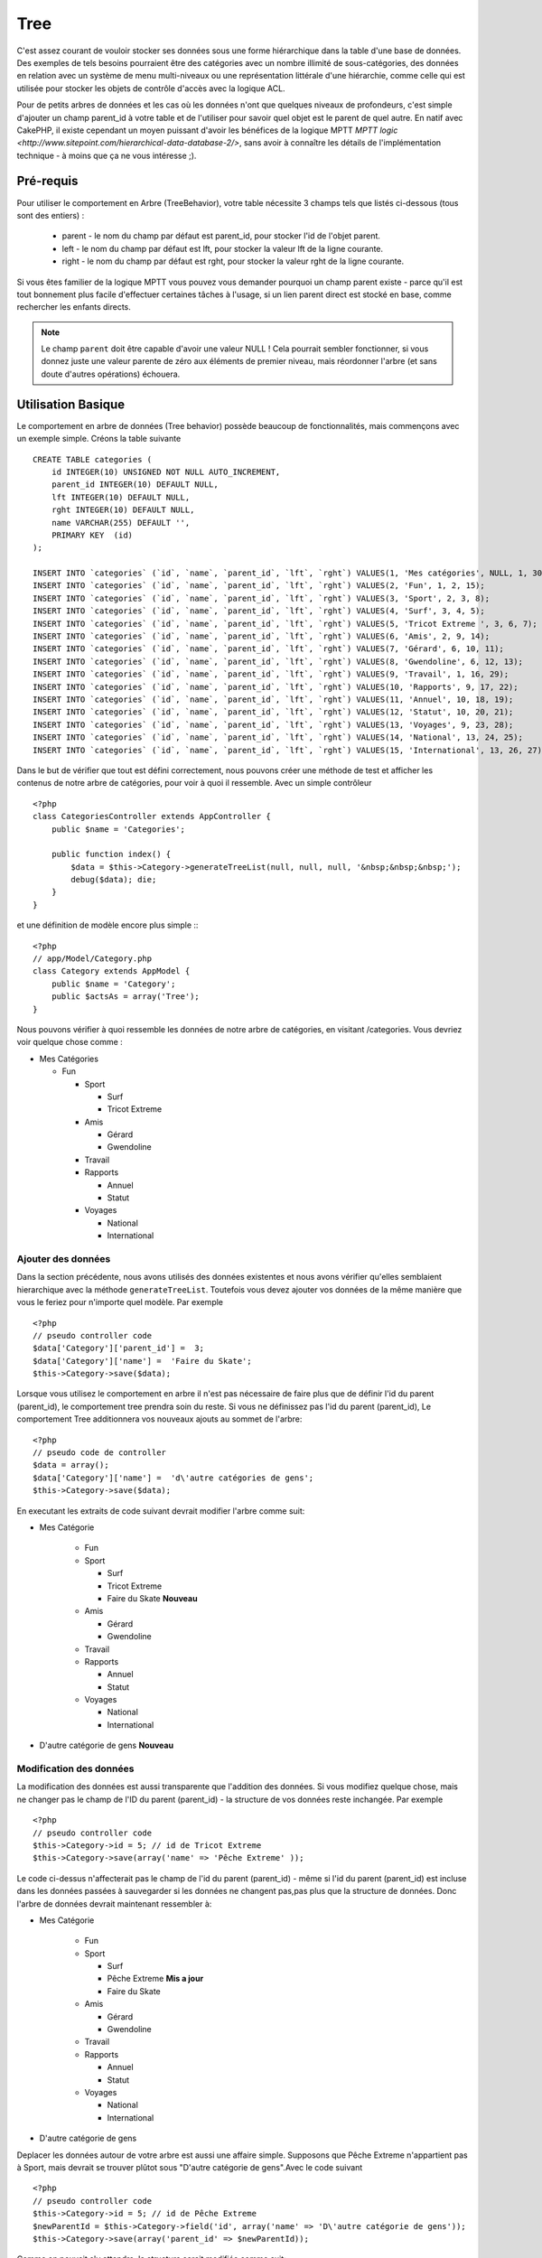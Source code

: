 Tree
####

.. php:class:: TreeBehavior()

C'est assez courant de vouloir stocker ses données sous une forme hiérarchique 
dans la table d'une base de données. Des exemples de tels besoins pourraient être des catégories avec un nombre illimité de sous-catégories, des données en relation avec un système de menu multi-niveaux ou une représentation littérale d'une hiérarchie, comme celle qui est utilisée pour stocker les objets de contrôle d'accès avec la logique ACL.

Pour de petits arbres de données et les cas où les données n'ont que quelques niveaux de profondeurs, c'est simple d'ajouter un champ parent_id à votre table et de l'utiliser pour savoir quel objet est le parent de quel autre. En natif avec CakePHP, il existe cependant un moyen puissant d'avoir les bénéfices de la logique MPTT `MPTT logic <http://www.sitepoint.com/hierarchical-data-database-2/>`, sans avoir à connaître les détails de l'implémentation technique - à moins que ça ne vous intéresse ;).


Pré-requis
============

Pour utiliser le comportement en Arbre (TreeBehavior), votre table nécessite 3 champs tels
que listés ci-dessous (tous sont des entiers) :

    - parent - le nom du champ par défaut est parent\_id, pour stocker l'id de l'objet parent.
    - left - le nom du champ par défaut est lft, pour stocker la valeur lft de la ligne courante.
    - right - le nom du champ par défaut est rght, pour stocker la valeur rght de la ligne courante.

Si vous êtes familier de la logique MPTT vous pouvez vous demander pourquoi un champ parent existe - parce qu'il est tout bonnement plus facile d'effectuer certaines tâches à l'usage, si un lien parent direct est stocké en base, comme rechercher les enfants directs. 



.. note::

    Le champ ``parent`` doit être capable d'avoir une valeur NULL ! 
    Cela pourrait sembler fonctionner, si vous donnez juste une valeur parente 
    de zéro aux éléments de premier niveau, mais réordonner l'arbre (et sans doute d'autres opérations) échouera.
   

Utilisation Basique
===========

Le comportement en arbre de données (Tree behavior) possède beaucoup
de fonctionnalités, mais commençons avec un exemple simple. 
Créons la table suivante ::


    CREATE TABLE categories (
        id INTEGER(10) UNSIGNED NOT NULL AUTO_INCREMENT,
        parent_id INTEGER(10) DEFAULT NULL,
        lft INTEGER(10) DEFAULT NULL,
        rght INTEGER(10) DEFAULT NULL,
        name VARCHAR(255) DEFAULT '',
        PRIMARY KEY  (id)
    );
    
    INSERT INTO `categories` (`id`, `name`, `parent_id`, `lft`, `rght`) VALUES(1, 'Mes catégories', NULL, 1, 30);
    INSERT INTO `categories` (`id`, `name`, `parent_id`, `lft`, `rght`) VALUES(2, 'Fun', 1, 2, 15);
    INSERT INTO `categories` (`id`, `name`, `parent_id`, `lft`, `rght`) VALUES(3, 'Sport', 2, 3, 8);
    INSERT INTO `categories` (`id`, `name`, `parent_id`, `lft`, `rght`) VALUES(4, 'Surf', 3, 4, 5);
    INSERT INTO `categories` (`id`, `name`, `parent_id`, `lft`, `rght`) VALUES(5, 'Tricot Extreme ', 3, 6, 7);
    INSERT INTO `categories` (`id`, `name`, `parent_id`, `lft`, `rght`) VALUES(6, 'Amis', 2, 9, 14);
    INSERT INTO `categories` (`id`, `name`, `parent_id`, `lft`, `rght`) VALUES(7, 'Gérard', 6, 10, 11);
    INSERT INTO `categories` (`id`, `name`, `parent_id`, `lft`, `rght`) VALUES(8, 'Gwendoline', 6, 12, 13);
    INSERT INTO `categories` (`id`, `name`, `parent_id`, `lft`, `rght`) VALUES(9, 'Travail', 1, 16, 29);
    INSERT INTO `categories` (`id`, `name`, `parent_id`, `lft`, `rght`) VALUES(10, 'Rapports', 9, 17, 22);
    INSERT INTO `categories` (`id`, `name`, `parent_id`, `lft`, `rght`) VALUES(11, 'Annuel', 10, 18, 19);
    INSERT INTO `categories` (`id`, `name`, `parent_id`, `lft`, `rght`) VALUES(12, 'Statut', 10, 20, 21);
    INSERT INTO `categories` (`id`, `name`, `parent_id`, `lft`, `rght`) VALUES(13, 'Voyages', 9, 23, 28);
    INSERT INTO `categories` (`id`, `name`, `parent_id`, `lft`, `rght`) VALUES(14, 'National', 13, 24, 25);
    INSERT INTO `categories` (`id`, `name`, `parent_id`, `lft`, `rght`) VALUES(15, 'International', 13, 26, 27);

Dans le but de vérifier que tout est défini correctement, nous pouvons créer une 
méthode de test et afficher les contenus de notre arbre de catégories, pour voir à quoi il ressemble. Avec un simple contrôleur ::

    <?php
    class CategoriesController extends AppController {
        public $name = 'Categories';

        public function index() {
            $data = $this->Category->generateTreeList(null, null, null, '&nbsp;&nbsp;&nbsp;');
            debug($data); die;       
        }
    }

et une définition de modèle encore plus simple :::

    <?php
    // app/Model/Category.php
    class Category extends AppModel {
        public $name = 'Category';
        public $actsAs = array('Tree');
    }

Nous pouvons vérifier à quoi ressemble les données de notre arbre 
de catégories, en visitant /categories. Vous devriez voir quelque chose comme :


-  Mes Catégories
   
   -  Fun
      
      -  Sport
         
         -  Surf
         -  Tricot Extreme

      -  Amis
         
         -  Gérard
         -  Gwendoline


      -  Travail
      
      -  Rapports
         
         -  Annuel
         -  Statut

      -  Voyages
         
         -  National
         -  International




Ajouter des données
--------------------

Dans la section précédente, nous avons utilisés des données existentes 
et nous avons vérifier qu'elles semblaient hierarchique avec la méthode
``generateTreeList``. Toutefois vous devez ajouter vos données de
la même manière que vous le feriez pour n'importe quel modèle. Par exemple ::


    <?php
    // pseudo controller code
    $data['Category']['parent_id'] =  3;
    $data['Category']['name'] =  'Faire du Skate';
    $this->Category->save($data);

Lorsque vous utilisez le comportement en arbre il n'est pas nécessaire
de faire plus que de définir l'id du parent (parent\_id), le comportement
tree prendra soin du reste.
Si vous ne définissez pas l'id du parent (parent\_id),
Le comportement Tree additionnera vos nouveaux ajouts au sommet de l'arbre::


    <?php
    // pseudo code de controller 
    $data = array();
    $data['Category']['name'] =  'd\'autre catégories de gens';
    $this->Category->save($data);

En executant les extraits de code suivant devrait modifier l'arbre comme suit:


-  Mes Catégorie
   
      -  Fun
      
      -  Sport
         
         -  Surf
         -  Tricot Extreme 
         -  Faire du Skate **Nouveau**

      -  Amis
         
         -  Gérard
         -  Gwendoline


      -  Travail
      
      -  Rapports
         
         -  Annuel
         -  Statut

      -  Voyages
         
         -  National
         -  International



-  D'autre catégorie de gens **Nouveau**

Modification des données
---------------------------

La modification des données est aussi transparente que l'addition
des données. Si vous modifiez quelque chose, mais ne changer pas
le champ de l\'ID du parent (parent\_id) - la structure de vos données 
reste inchangée. Par exemple ::


    <?php
    // pseudo controller code
    $this->Category->id = 5; // id de Tricot Extreme 
    $this->Category->save(array('name' => 'Pêche Extreme' ));

Le code ci-dessus n'affecterait pas le champ de l\'id du parent (parent\_id) - 
même si l\'id du parent (parent\_id) est incluse dans les données passées 
à sauvegarder si les données ne changent pas,pas plus que la structure de 
données. Donc l\'arbre de données devrait maintenant ressembler à:


-  Mes Catégorie
   
      -  Fun
      
      -  Sport
         
         -  Surf
         -  Pêche Extreme **Mis a jour**
         -  Faire du Skate 

      -  Amis
         
         -  Gérard
         -  Gwendoline


      -  Travail
      
      -  Rapports
         
         -  Annuel
         -  Statut

      -  Voyages
         
         -  National
         -  International


- D'autre catégorie de gens



Deplacer les données autour de votre arbre est aussi une affaire simple.
Supposons que Pêche Extreme n'appartient pas à Sport, mais
devrait se trouver plûtot sous  "D'autre catégorie de gens".Avec le code suivant ::


    <?php
    // pseudo controller code
    $this->Category->id = 5; // id de Pêche Extreme
    $newParentId = $this->Category->field('id', array('name' => 'D\'autre catégorie de gens'));
    $this->Category->save(array('parent_id' => $newParentId));

Comme on pouvait s'y attendre, la structure serait modifiée comme suit:


-  Mes Catégorie
   
      -  Fun
      
      -  Sport
         
         -  Surf
         -  Faire du Skate 

      -  Amis
         
         -  Gérard
         -  Gwendoline


      -  Travail
      
      -  Rapports
         
         -  Annuel
         -  Statut

      -  Voyages
         
         -  National
         -  International


- D'autre catégorie de gens

      -  Pêche Extreme **Deplacé**


Effacement des données
--------------------------
Le comportement Tree fournit un certain nombre de façons de gérer la suppression de
des données. Pour commencer par le plus simple exemple, disons que la
catégorie des rapports n'est plus utile. Pour l'enlever * et tous les enfants qu'il peut avoir * il suffit d'appeler et supprimer comme vous le feriez pour n'importe quel modèle. Par exemple, avec le code suivant ::



    <?php
    // pseudo controller code
    $this->Category->id = 10;
    $this->Category->delete();

L'arbre Catégorie serait modifié comme suit:


-  Mes Catégorie
   
   -  Fun
      
      -  Sport
         
         -  Surf
         -  Faire du Skate 

      -  Amis
         
         -  Gérard
         -  Gwendoline


      -  Travail
      
      -  Voyages
         
         -  National
         -  International


- D'autre catégorie de gens

    -  Pêche Extreme
 

Interroger et utiliser vos données
------------------------------------

Utiliser et manipuler des données hiérarchisées peut s'avérer assez difficile. 
C'est pourquoi le comportement tree met à votre disposition quelques méthodes de permutations en plus des méthodes find de bases.

.. note::

    La plupart des méthodes de tree se basent et renvoient des données triées 
    en fonction du champ ``lft``. Si vous appelez ``find()`` sans trier en fonction de ``lft``, ou si vous faites une demande de tri sur un tree, vous risquez d'obtenir des résultats inattendus.


.. php:class:: TreeBehavior

    .. php:method:: children($id = null, $direct = false, $fields = null, $order = null, $limit = null, $page = 1, $recursive = null)
    
    :param $id: L'id de l'enregistrement à rechercher
    :param $direct: Defini à true pour ne retourner que les descendants directs
    :param $fields: Un simple champ texte ou  un tableau de champs à inclure dans le retour
    :param $order: Chaine SQL des conditions ORDER BY 
    :param $limit: SQL LIMIT déclaration
    :param $page: pour acceder au resultats paginés
    :param $recursive: Nombre de niveau de profondeur pour la recursivité des modèles associés
    

    La méthode ``children`` prends la clef primaire (l\'id d'une ligne) et retourne
    l'enfant (children), par défaut dans l'ordre d\'apparition dans l'arbre.
    Le second paramètre optionnel definit si il faut ou si il ne faut pas retourner 
    les enfants directs. 
    En utilisant l'exemple de donnée de la section précédente::

     
        <?php
        $allChildren = $this->Category->children(1); // un tableau plat à 11 éléments
                // -- or --
        $this->Category->id = 1;
        $allChildren = $this->Category->children(); // un tableau plat à 11 éléments

        // Ne retourne que les enfants directs
        $directChildren = $this->Category->children(1, true); // un tableau plat avec 2 éléments

    .. note::

        Si vous voulez un tableau recursif utilisez ``find('threaded')``

    .. php:method:: childCount($id = null, $direct = false)

    Comme avec la méthode ``children``, ``childCount`` prends la valeur
    de la clef primaire (l\'id) d'une ligne et retourne combien d'enfant elle contient.

    Le second paramêtre optionnel definit si il faut ou si il ne faut compter 
    les enfants directs.En reprenant l\'exemple ci dessus ::
   

        <?php
        $totalChildren = $this->Category->childCount(1); // retournera 11
        // -- or --
        $this->Category->id = 1;
        $directChildren = $this->Category->childCount(); //retournenra 11

        // Only counts the direct descendants of this category
        $numChildren = $this->Category->childCount(1, true); // retournera 2

    .. php:method:: generateTreeList ($conditions=null, $keyPath=null, $valuePath=null, $spacer= '_', $recursive=null)

    :param $conditions: Utilise les mêmes conditions qu'un find().
    :param $keyPath: Chemin du champ à utiliser pour la clef.
    :param $valuePath: Chemin du champ à utiliser pour le label.
    :param $spacer: La chaine à utiliser devant chaque élément pour indiquer la profondeur.
    :param $recursive: Le nombre de niveaux de profondeur pour rechercher les enregistrements associés

    Cette méthode retourne des données similaires à
     : ref: `modèle-find-list`, avec un préfixe en retrait
     pour montrer la structure de vos données. Voici un exemple de ce que vous
     attendre comme retour de cette méthode ::

    
      <?php
      $treelist = $this->Category->generateTreeList();

    Output::

      array(
          [1] =>  "Mes Catégories",
          [2] =>  "_Fun",
          [3] =>  "__Sport",
          [4] =>  "___Surf",
          [16] => "___Faire du Skate",
          [6] =>  "__Amis",
          [7] =>  "___Gérard",
          [8] =>  "___Gwendoline",
          [9] =>  "_Travail",
          [13] => "__Voyages",
          [14] => "___National",
          [15] => "___International",
          [17] => "D\'autre Catégorie de gens",
          [5] =>  "_Pêche extreme"
      )

    .. php:method:: getParentNode()

    Cette fonction comme son nom l'indique, donne en retour le noeud 
    parent d'un nœud, ou * false * si le noeud n'a pas de parent (c'est
     le nœud racine). Par exemple ::
    

        <?php
        $parent = $this->Category->getParentNode(2); //<- id de fun
        // $parent contient toutes les catégories

    .. php:method:: getPath( $id = null, $fields = null, $recursive = null )

    Le 'path' (chemin) quand vous vous referez à des données hierarchiques
    c'est comment retrouver ou vous êtes depuis le sommet.
    Par exemple le path (chemin) de la catégorie "International" est:

    


    -  Mes  Catégories
 
        -  ...
        -  Travail
    
        -  Voyages
       
           -  ...
           -  International



    En utilisant l\'id d\'international' getPath retournera chacun des parents 
    rencontrés (depuis le haut)::
    
        <?php
        $parents = $this->Category->getPath(15);

    ::

      // contenu de $parents
      array(
          [0] =>  array('Category' => array('id' => 1, 'name' => 'Mes Catégories', ..)),
          [1] =>  array('Category' => array('id' => 9, 'name' => 'Travail', ..)),
          [2] =>  array('Category' => array('id' => 13, 'name' => 'Voyages', ..)),
          [3] =>  array('Category' => array('id' => 15, 'name' => 'International', ..)),
      )


Utilisation avancée
==============

    Le comportement Tree ne fonctionne pas uniquement en tâche de fond,
    il y a un certain nombre de méthode spécifiques dans le comportement Tree
    pour répondre a vos besoin de données hierarchique, et des
    problèmes inattendus qui pourraient survenir durant le processus. 


    .. php:method:: moveDown()

    Utilisé pour déplacer un seul nœud dans l'arbre. Vous devez fournir l\'
     ID de l'élément à déplacer et un nombre positif de combien de
     positions le noeud devrait être déplacé vers le bas. 
     Tous les nœuds enfants pour le noeud spécifié seront également déplacés.

    Voici l\'exemple  d'un controller action (dans un controlleur nommé Category )
    qui déplace un noeud spécifié vers le bas de l'arbre::
    

        <?php
        public function movedown($id = null, $delta = null) {
            $this->Category->id = $id;
            if (!$this->Category->exists()) {
               throw new NotFoundException(__('Categorie Invalide'));
            }
            
            if ($delta > 0) {
                $this->Category->moveDown($this->Category->id, abs($delta));
            } else {
                $this->Session->setFlash('Merci de fournir de combien de positions vous souhaiteriez le déplacer vers le bas.'); 
            }

            $this->redirect(array('action' => 'index'), null, true);
        }

    Par exemple , si vous souhaitez déplacer le "Sport" (id de 3) d'une catégorie
    vers le bas, vous devriez requéter: /categories/movedown/3/1.
   
    .. php:method:: moveUp()

    
     Utilisé pour déplacer un seul nœud de l'arbre. Vous devez fournir l'ID
     de l'élément à déplacer et un nombre positif de combien de positions le
     noeud devrait être déplacé vers le haut. Tous les nœuds enfants seront également
     déplacés.

   
    Voici un exemple d\'un controlleur action (dans un controller categories)
    déplacant un noeud plus haut dans un arbre::
    
        <?php
        public function moveup($id = null, $delta = null) {            
            $this->Category->id = $id;
            if (!$this->Category->exists()) {
               throw new NotFoundException(__('Catégorie invalide'));
            }
      
            if ($delta > 0) {
                $this->Category->moveUp($this->Category->id, abs($delta));
            } else {
                $this->Session->setFlash('Merci de fournir de combien de positions vous souhaiteriez le déplacer vers le haut.'); 
            }

            $this->redirect(array('action' => 'index'), null, true);
        }

    Par exemple , si vous souhaitez déplacer la catégory "Gwendoline" (id de 8 ) plus haut
    d'une position vous devriez requêter: /categories/moveup/8/1.
    Maintenant l'ordre des Amis sera Gwendoline, Gérard.
    

    .. php:method:: removeFromTree($id = null, $delete = false)

     En utilisant cette méthode sera supprimé ou déplacé un nœud, tout en conservant
     son sous-arbre, qui sera apparenté à un niveau supérieur. 
     Il offre plus de contrôle que: ref: `modèle-delete` qui, pour un modèle
     en utilisant le comportement tree supprimera le noeud spécifié et tous
     ses enfants.

    Prenons l\'arbre suivant au début:

    
    -  Mes Catégories

       -  Fun

          -  Sport

             -  Surf
             -  Tricot Extreme
             -  Skate



     En executant le code suivant avec l\'id de 'Sport'::        
    

        <?php
        $this->Node->removeFromTree($id); 

    Le noeud Sport sera retiré du haut du noeud:
    

      -  Mes Catégories

         -  Fun

             -  Surf
             -  Tricot Extreme
             -  Skate

      -  Sport **Déplacé**

    
    Cela démontre le comportement par défaut du ``removeFromTree`` de
    déplacement d'un noeud pour ne plus avoir de parent,et de re-parenter tout
    les enfants.

    Si toutefois  l'extrait de code suivant était utilisé avec l\'id  'Sport'::
    

           <?php
        $this->Node->removeFromTree($id, true); 

    L'arbre deviendrait.


    -  Mes Catégories

       -  Fun

         -  Surf
         -  Tricot Extreme
         -  Skate

   Ceci démontre l'utilisation alternative de ``removeFromTree``, 
   les enfants ont été reparenté et 'Sport' a été effacé.
  

    .. php:method:: reorder(array('id' => null, 'field' => $Model->displayField, 'order' => 'ASC', 'verify' => true))

    Réordonne les nœuds (et nœuds enfants) de l'arbre en fonction du champ et de la direction spécifiée dans les paramètres. Cette méthode ne
    changera pas le parent d'un nœud. ::
    

        <?php
        $model->reorder(array(
            'id' => ,    //id de l\'enregistrement à utiliser comme noeud haut pour réordonner, default: $Model->id
            'field' => , //champ à utiliser pour réordonner, par défaut: $Model->displayField
            'order' => , //direction de l\'ordonnement, par défaut: 'ASC'
            'verify' =>  //vérifier ou pas l'arbre avant de réordonner, par défaut: true
        ));

    .. note::

        Si vous avez sauvegardé vos données ou fait d'autres opérations sur le modèle,vous pouvez définir ``$model->id = null`` avant d'appeler   ``reorder``. Sinon, seul les enfants du nœud actuel et ses enfants seront réordonnés.
        

Intègrité des données
=====================

    En raison de la nature complexes auto-référentielle de ces structures de données comme les arbres et listes chaînées, elles peuvent parfois se rompre par un appel négligent. Rassurez-vous, tout n'est pas perdu! Le comportement Tree contient plusieurs fonctionnalités précédemment non-documentées destinés à se remettre de telles situations.
    
    .. php:method:: recover($mode = 'parent', $missingParentAction = null)

    Le parmètre ``mode`` est utilisé pour spécifier la source de l'info qui est
    correcte. La source opposée de donnée sera peuplées en fonction de cette source d'information. Ex si le champ MPTT est corrompu ou vide, avec
    le ``$mode 'parent'`` la valeur du champ ``parent_id`` sera utilisée pour
    peupler les champs gauche et droite.

    Le paramètre ``missingParentAction``s'applique uniquement aux
     "parent" mode et détermine ce qu'il faut faire si le champ parent
     contient un identifiant qui n'est pas présent.
    
    Options ``$mode`` permises:

    -  ``'parent'`` - utilise l'actuel``parent_id``pour mettre à jour les champs``lft`` and ``rght``.
    -  ``'tree'`` - utilise  les actuels champs``lft``et``rght``pour mettre à jour le champ ``parent_id``

    Les options de ``missingParentActions`` autorisées durant l\'utilisation de
    ``mode='parent'``:

    
    -  ``null`` - ne fait rien et continu
    -  ``'return'`` - ne fait rien et fait un return
    -  ``'delete'`` - efface le noeud
    -  ``int`` - defini parent\_id à cet id

    Exemple::

        <?php
        // Reconstruit tous les champs gauche et droit en se basant sur parent_id
        $this->Category->recover();
        // or
        $this->Category->recover('parent');

        // Reconstruit tous les parent_id en se basant sur les champs lft et rght
        $this->Category->recover('tree');
        

    .. php:method:: reorder($options = array())

    Réordonne les nœuds (et nœuds enfants) de l'arbre en fonction du
     champ et de la direction spécifiée dans les paramètres. Cette méthode ne
     change pas le parent d'un nœud.
    
    La réorganisation affecte tous les nœuds dans l'arborescence par défaut, mais les options suivantes peuvent influer sur le processus:
    

    -  ``'id'`` - ne réordonne que les noeuds sous ce noeud.
    -  ``'field``' - champ à utiliser pour le tri, par défaut le 
       ``displayField`` du modèle.
    -  ``'order'`` - ``'ASC'`` pour tri ascendant, ``'DESC'`` pour tri descendant.
    -  ``'verify'`` - avec ou sans vérification avant tri.

    ``$options`` est utilisé pour passer tous les paramètres supplémentaires, et les clefs suivantes par défaut, toutes sont facultatives::
     
        array(
            'id' => null,
            'field' => $model->displayField,
            'order' => 'ASC',
            'verify' => true
        )


    .. php:method:: verify()

    Retourne ``True`` si l'arbre est valide sinon un tableau d'erreurs,
     avec des champs pour le type, l'index, et le message d'erreur.

     Chaque enregistrement dans le tableau de sortie est un tableau de la forme (type, id,message)
    

    -  ``type`` est soit ``'index'`` ou ``'node'``
    -  ``'id'`` est l\'id du noeud erroné.
    -  ``'message'`` dépend de l'erreur rencontrée

    Exemple d'utilisation::

        <?php
        $this->Category->verify();

    Exemple de sortie::

        Array
        (
            [0] => Array
                (
                    [0] => node
                    [1] => 3
                    [2] => left and right values identical
                )
            [1] => Array
                (
                    [0] => node
                    [1] => 2
                    [2] => The parent node 999 doesn't exist
                )
            [10] => Array
                (
                    [0] => index
                    [1] => 123
                    [2] => missing
                )
            [99] => Array
                (
                    [0] => node
                    [1] => 163
                    [2] => left greater than right
                )

        )



.. meta::
    :title lang=en: Tree
    :keywords lang=en: auto increment,literal representation,parent id,table categories,database table,hierarchical data,null value,menu system,intricacies,access control,hierarchy,logic,elements,trees
